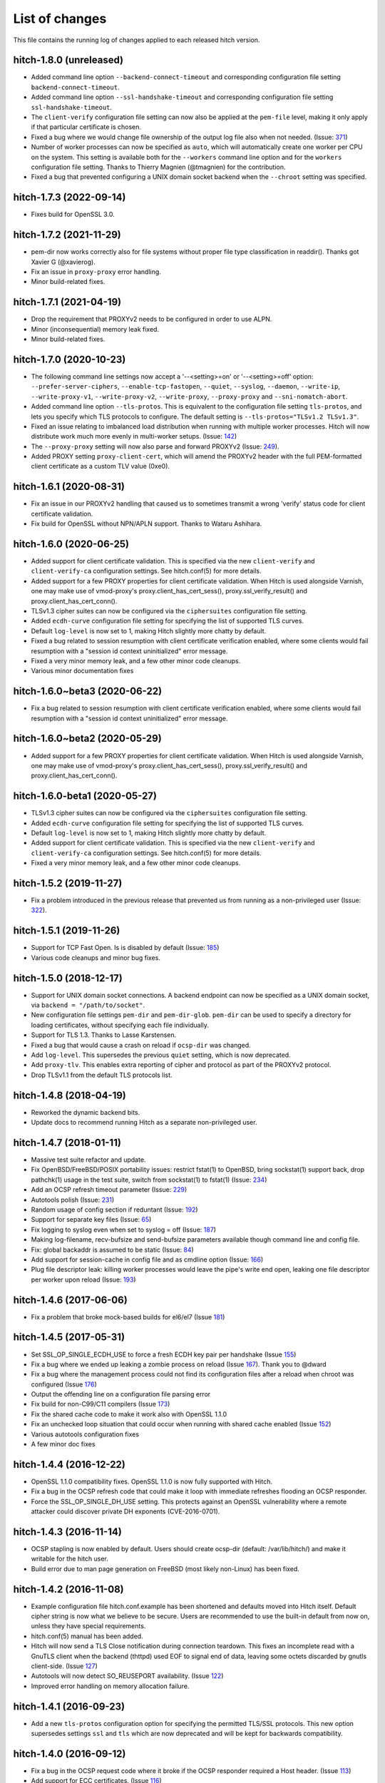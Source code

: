 List of changes
===============

This file contains the running log of changes applied to each released hitch
version.

hitch-1.8.0 (unreleased)
------------------------

* Added command line option ``--backend-connect-timeout`` and
  corresponding configuration file setting
  ``backend-connect-timeout``.
* Added command line option ``--ssl-handshake-timeout`` and
  corresponding configuration file setting ``ssl-handshake-timeout``.
* The ``client-verify`` configuration file setting can now also be
  applied at the ``pem-file`` level, making it only apply if that
  particular certificate is chosen.
* Fixed a bug where we would change file ownership of the output log
  file also when not needed. (Issue: 371_)
* Number of worker processes can now be specified as ``auto``, which
  will automatically create one worker per CPU on the system. This
  setting is available both for the ``--workers`` command line option
  and for the ``workers`` configuration file setting. Thanks to
  Thierry Magnien (@tmagnien) for the contribution.
* Fixed a bug that prevented configuring a UNIX domain socket backend
  when the ``--chroot`` setting was specified.

.. _371: https://github.com/varnish/hitch/issues/371


hitch-1.7.3 (2022-09-14)
------------------------

* Fixes build for OpenSSL 3.0.


hitch-1.7.2 (2021-11-29)
------------------------

* pem-dir now works correctly also for file systems without proper
  file type classification in readdir(). Thanks got Xavier G
  (@xavierog).
* Fix an issue in ``proxy-proxy`` error handling.
* Minor build-related fixes.


hitch-1.7.1 (2021-04-19)
------------------------

* Drop the requirement that PROXYv2 needs to be configured in order to
  use ALPN.
* Minor (inconsequential) memory leak fixed.
* Minor build-related fixes.

hitch-1.7.0 (2020-10-23)
------------------------

* The following command line settings now accept a '--<setting>=on' or
  '--<setting>=off' option: ``--prefer-server-ciphers``,
  ``--enable-tcp-fastopen``, ``--quiet``, ``--syslog``, ``--daemon``,
  ``--write-ip``, ``--write-proxy-v1``, ``--write-proxy-v2``,
  ``--write-proxy``, ``--proxy-proxy`` and ``--sni-nomatch-abort``.
* Added command line option ``--tls-protos``. This is equivalent to
  the configuration file setting ``tls-protos``, and lets you specify
  which TLS protocols to configure. The default setting is
  ``--tls-protos="TLSv1.2 TLSv1.3"``.
* Fixed an issue relating to imbalanced load distribution when running
  with multiple worker processes. Hitch will now distribute work much
  more evenly in multi-worker setups. (Issue: 142_)
* The ``--proxy-proxy`` setting will now also parse and forward
  PROXYv2 (Issue: 249_).
* Added PROXY setting ``proxy-client-cert``, which will amend the
  PROXYv2 header with the full PEM-formatted client certificate as a
  custom TLV value (0xe0).

.. _142: https://github.com/varnish/hitch/issues/142
.. _249: https://github.com/varnish/hitch/issues/249


hitch-1.6.1 (2020-08-31)
------------------------

* Fix an issue in our PROXYv2 handling that caused us to sometimes
  transmit a wrong 'verify' status code for client certificate
  validation.
* Fix build for OpenSSL without NPN/APLN support. Thanks to Wataru
  Ashihara.

hitch-1.6.0 (2020-06-25)
------------------------

* Added support for client certificate validation. This is specified
  via the new ``client-verify`` and ``client-verify-ca`` configuration
  settings. See hitch.conf(5) for more details.
* Added support for a few PROXY properties for client certificate
  validation. When Hitch is used alongside Varnish, one may make use
  of vmod-proxy's proxy.client_has_cert_sess(),
  proxy.ssl_verify_result() and proxy.client_has_cert_conn().
* TLSv1.3 cipher suites can now be configured via the ``ciphersuites``
  configuration file setting.
* Added ``ecdh-curve`` configuration file setting for specifying the
  list of supported TLS curves.
* Default ``log-level`` is now set to 1, making Hitch slightly more
  chatty by default.
* Fixed a bug related to session resumption with client certificate
  verification enabled, where some clients would fail resumption with
  a "session id context uninitialized" error message.
* Fixed a very minor memory leak, and a few other minor code cleanups.
* Various minor documentation fixes

hitch-1.6.0~beta3 (2020-06-22)
------------------------------

* Fix a bug related to session resumption with client certificate
  verification enabled, where some clients would fail resumption with
  a "session id context uninitialized" error message.

hitch-1.6.0~beta2 (2020-05-29)
------------------------------

* Added support for a few PROXY properties for client certificate
  validation. When Hitch is used alongside Varnish, one may make use
  of vmod-proxy's proxy.client_has_cert_sess(),
  proxy.ssl_verify_result() and proxy.client_has_cert_conn().

hitch-1.6.0-beta1 (2020-05-27)
------------------------------

* TLSv1.3 cipher suites can now be configured via the ``ciphersuites``
  configuration file setting.
* Added ``ecdh-curve`` configuration file setting for specifying the
  list of supported TLS curves.
* Default ``log-level`` is now set to 1, making Hitch slightly more
  chatty by default.
* Added support for client certificate validation. This is specified
  via the new ``client-verify`` and ``client-verify-ca`` configuration
  settings. See hitch.conf(5) for more details.
* Fixed a very minor memory leak, and a few other minor code cleanups.


hitch-1.5.2 (2019-11-27)
------------------------

* Fix a problem introduced in the previous release that prevented us
  from running as a non-privileged user (Issue: 322_).

.. _322: https://github.com/varnish/hitch/issues/322


hitch-1.5.1 (2019-11-26)
------------------------

* Support for TCP Fast Open. Is is disabled by default (Issue: 185_)
* Various code cleanups and minor bug fixes.

.. _185: https://github.com/varnish/hitch/issues/185


hitch-1.5.0 (2018-12-17)
------------------------

* Support for UNIX domain socket connections. A backend endpoint can
  now be specified as a UNIX domain socket, via ``backend = "/path/to/socket"``.
* New configuration file settings ``pem-dir`` and ``pem-dir-glob``.
  ``pem-dir`` can be used to specify a directory
  for loading certificates, without specifying each file individually.
* Support for TLS 1.3. Thanks to Lasse Karstensen.
* Fixed a bug that would cause a crash on reload if ``ocsp-dir`` was
  changed.
* Add ``log-level``. This supersedes the previous ``quiet`` setting,
  which is now deprecated.
* Add ``proxy-tlv``. This enables extra reporting of cipher and
  protocol as part of the PROXYv2 protocol.
* Drop TLSv1.1 from the default TLS protocols list.

hitch-1.4.8 (2018-04-19)
------------------------

* Reworked the dynamic backend bits.
* Update docs to recommend running Hitch as a separate non-privileged
  user.

hitch-1.4.7 (2018-01-11)
------------------------

* Massive test suite refactor and update.
* Fix OpenBSD/FreeBSD/POSIX portability issues: restrict fstat(1) to OpenBSD,
  bring sockstat(1) support back, drop pathchk(1) usage in the test suite,
  switch from sockstat(1) to fstat(1) (Issue: 234_)
* Add an OCSP refresh timeout parameter (Issue: 229_)
* Autotools polish (Issue: 231_)
* Random usage of config section if reduntant (Issue: 192_)
* Support for separate key files (Issue: 65_)
* Fix logging to syslog even when set to syslog = off (Issue: 187_)
* Making log-filename, recv-bufsize and send-bufsize parameters available
  though command line and config file.
* Fix: global backaddr is assumed to be static (Issue: 84_)
* Add support for session-cache in config file and as cmdline option
  (Issue: 166_)
* Plug file descriptor leak: killing worker processes would leave the pipe's
  write end open, leaking one file descriptor per worker upon reload
  (Issue: 193_)

.. _234: https://github.com/varnish/hitch/issues/234
.. _229: https://github.com/varnish/hitch/issues/229
.. _231: https://github.com/varnish/hitch/issues/231
.. _192: https://github.com/varnish/hitch/issues/192
.. _65:  https://github.com/varnish/hitch/issues/65
.. _187: https://github.com/varnish/hitch/issues/187
.. _84:  https://github.com/varnish/hitch/issues/84
.. _166: https://github.com/varnish/hitch/issues/166
.. _193: https://github.com/varnish/hitch/issues/193


hitch-1.4.6 (2017-06-06)
------------------------

* Fix a problem that broke mock-based builds for el6/el7 (Issue 181_)

.. _181:  https://github.com/varnish/hitch/issues/181


hitch-1.4.5 (2017-05-31)
------------------------

* Set SSL_OP_SINGLE_ECDH_USE to force a fresh ECDH key pair per
  handshake (Issue 155_)
* Fix a bug where we ended up leaking a zombie process on reload
  (Issue 167_). Thank you to @dward
* Fix a bug where the management process could not find its
  configuration files after a reload when chroot was configured (Issue 176_)
* Output the offending line on a configuration file parsing error
* Fix build for non-C99/C11 compilers (Issue 173_)
* Fix the shared cache code to make it work also with OpenSSL 1.1.0
* Fix an unchecked loop situation that could occur when running
  with shared cache enabled (Issue 152_)
* Various autotools configuration fixes
* A few minor doc fixes

.. _155: https://github.com/varnish/hitch/issues/155
.. _167: https://github.com/varnish/hitch/issues/167
.. _176: https://github.com/varnish/hitch/issues/176
.. _173: https://github.com/varnish/hitch/issues/173
.. _152: https://github.com/varnish/hitch/issues/152


hitch-1.4.4 (2016-12-22)
------------------------

* OpenSSL 1.1.0 compatibility fixes. OpenSSL 1.1.0 is now fully
  supported with Hitch.
* Fix a bug in the OCSP refresh code that could make it loop with
  immediate refreshes flooding an OCSP responder.
* Force the SSL_OP_SINGLE_DH_USE setting. This protects against an
  OpenSSL vulnerability where a remote attacker could discover private
  DH exponents (CVE-2016-0701).


hitch-1.4.3 (2016-11-14)
------------------------

* OCSP stapling is now enabled by default.
  Users should create ocsp-dir (default: /var/lib/hitch/) and make it
  writable for the hitch user.

* Build error due to man page generation on FreeBSD (most likely non-Linux)
  has been fixed.


hitch-1.4.2 (2016-11-08)
------------------------

* Example configuration file hitch.conf.example has been shortened and
  defaults moved into Hitch itself. Default cipher string is now what we
  believe to be secure. Users are recommended to use the built-in default
  from now on, unless they have special requirements.

* hitch.conf(5) manual has been added.

* Hitch will now send a TLS Close notification during connection teardown.
  This fixes an incomplete read with a GnuTLS client when the backend
  (thttpd) used EOF to signal end of data, leaving some octets discarded
  by gnutls client-side. (Issue 127_)

* Autotools will now detect SO_REUSEPORT availability. (Issue 122_)

* Improved error handling on memory allocation failure.

.. _122: https://github.com/varnish/hitch/issues/122
.. _127: https://github.com/varnish/hitch/issues/127


hitch-1.4.1 (2016-09-23)
------------------------

* Add a new ``tls-protos`` configuration option for specifying the
  permitted TLS/SSL protocols. This new option supersedes settings
  ``ssl`` and ``tls`` which are now deprecated and will be kept for
  backwards compatibility.


hitch-1.4.0 (2016-09-12)
------------------------

* Fix a bug in the OCSP request code where it broke if the OCSP
  responder required a Host header. (Issue 113_)

* Add support for ECC certificates. (Issue 116_)

.. _113: https://github.com/varnish/hitch/issues/113
.. _116: https://github.com/varnish/hitch/issues/116


hitch-1.4.0-beta1 (2016-08-26)
------------------------------

* NPN/ALPN support for negotiating a protocol in the SSL
  handshake. This lets you use Hitch for terminating TLS in front of
  an HTTP/2 capable backend. For ALPN, OpenSSL 1.0.2 is needed, while
  NPN requires OpenSSL 1.0.1.

* Expanded PROXY protocol support for communicating an ALPN/NPN
  negotiated protocol to the backend. Hitch will now include the
  ALPN/NPN protocol that was selected during the handshake as part of
  the PROXYv2 header.


hitch-1.3.1 (2016-08-16)
------------------------

* Fixes a bug in the autotools configuration which led to man pages not being built.


hitch-1.3.0 (2016-08-16)
------------------------

* Fix a bug where we crashed in the OCSP handling if there was no
  default SSLCTX configured.

* Minor documentation fix.


hitch-1.3.0-beta3 (2016-07-26)
------------------------------

* Fully automated retrieval and refreshes of OCSP responses (see
  configuration.md for details).
* New parameters ``ocsp-dir``, ``ocsp-resp-tmo`` and ``ocsp-connect-tmo``.
* Cleanup of various log messages.
* Verification of OCSP staples. Enabled by setting
  ``ocsp-verify-staple = on``.
* Make rst2man an optional requirement (Issue 93_). Thanks to Barry Allard.
* Avoid stapling expired OCSP responses.
* A few fixes to the shared cache updating code. Thanks to Piyush Dewnani.

.. _93: https://github.com/varnish/hitch/issues/93

hitch-1.3.0-beta2 (2016-05-31)
------------------------------

* Options given on the command line now take presedence over
  configuration file settings. I.e. there is no longer a need to
  specify ``--config`` first to get this behavior.
* Config file regression: "yes" and "no" are now accepted by the
  config file parser as boolean values.
* Documentation improvements and spelling fixes.
* Various minor autotools build fixes.

hitch-1.3.0-beta1 (2016-05-11)
------------------------------

* Support for OCSP stapling (see configuration.md for details)
* Initialize OpenSSL locking callback if an engine is loaded. Some SSL
  accelerator cards have their custom SSL engine running in a
  multithreaded context. For these to work correctly, Hitch needs to
  initialize a set of mutexes utilized by the OpenSSL library.
* Issue 82_: A mistake in the SNI lookup code caused us to inspect the wrong
  list when looking for wildcard certificate matches.

.. _82: https://github.com/varnish/hitch/issues/82


hitch-1.2.0 (2016-04-19)
------------------------

* Fixes two minor leaks discovered by Coverity
* Issue 72_: Fix a error handling for command line --frontend option.
* Various autotools improvements
* Parallel make check

.. _72: https://github.com/varnish/hitch/issues/72


hitch-1.2.0-beta1 (2016-02-25)
------------------------------

* Expanded configuration file format to permit settings various
  options at a more granular level.
* The following options can now be set on a per-frontend basis:
  ``pem-file``, ``ssl``, ``tls``, ``ciphers``,
  ``prefer-server-ciphers``, ``sni-nomatch-abort``
* Added options ``host`` and ``port`` for specifying the listening
  endpoint in a ``frontend`` block.
* Added option ``match-global-certs`` (available in a ``frontend``
  declaration)


hitch-1.1.1 (2016-01-26)
------------------------

* Remove compiler warning on FreeBSD.
* Fix fatal build error for manpage on FreeBSD.
* Issue 55_: Fix a bug which caused the Hitch worker threads to sometimes
  hit an assert after a configuration reload.
* Issue 57_: Slightly reorganize assertion handling.
* Issue 52_: Fix a bug where we would crash on --help.
* Various minor documentation changes.

.. _57: https://github.com/varnish/hitch/issues/57
.. _55: https://github.com/varnish/hitch/issues/55
.. _52: https://github.com/varnish/hitch/issues/52


hitch-1.1.0 (2015-11-20)
------------------------

* Avoid leaking memory if failing to create an SSL context. (Coverity)
* Fix possible memory leak in create_listen_sock(). (Coverity)


hitch-1.1.0-beta1 (2015-11-06)
------------------------------

* [dist] init.hitch file has been removed, CHANGES.rst is now distributed.
* [configure] session cache support can now be enabled. (default off)
* Fixes an off-by-one bug that broke wildcard certificate matching.
* Set the IPV6_V6ONLY socket option for IPv6 listen sockets in order
  to avoid conflicts between INADDR_ANY and IN6ADDR_ANY.
* Uninterrupted configuration reload of PEM files and frontend listen
  endpoints.
* Priv-sep: To permit configuration reloads, privileges are now
  dropped in the child processes, and elevated privileges are retained
  in the management process.
* Various error messages are now rewritten to be more specific about
  what went wrong.
* A warning is issued if multiple certificates contain identical
  server name entries.
* Initialize ECDH also for certificates without DH parameters (patch
  from Fedor Indutny).


hitch-1.0.1 (2015-10-15)
------------------------

* Fix configuration parsing bug skipping short values, typically "workers = 1".
* Tarball now contains an example configuration file.


hitch-1.0.0 (2015-10-07)
------------------------

* A hash table is now used for faster SNI lookups.
* Hitch binary has been renamed back to `hitch`, previously `hitch-openssl`.
* Man page is updated.


hitch-1.0.0-beta5 (2015-08-17)
------------------------------

* Issue 37_: Fixes a bug related to a varargs buffer that was consumed twice
  with syslog logging enabled.
* --default-config retired and replaced by shipping a sample configuration file.
* Use accept4() where supported.
* --write-proxy now defaults to PROXY v2. This is a BREAKING CHANGE if PROXY1
  is used. For PROXY v1, use --write-proxy-v1 explicitly.
* Various minor error handling fixes.

.. _37: https://github.com/varnish/hitch/issues/37


hitch 1.0.0-beta4 (2015-07-08)
------------------------------

In general beta4 contains fixes to problems found with Coverity. These
were all of minor character, but were fixed for completeness.

Source code has been reindented from 3-4 different formatting
styles to FreeBSD style.


hitch 1.0.0-beta3 (2015-06-18)
------------------------------

* Drop supplementary groups when doing setgid(). (Issue 31_)
* Add --sni-nomatch-abort which abort connections on unknown SNI server
  name. (useful for avoiding certificate warnings in clients attempting
  probabilistic TLS upgrades)
* Remove cosmetic NULL-check before free(). (Issue 26_)
* Avoid segfault when testing configuration with -t. (Issue 22_)
* Minor helptext changes.

.. _31: https://github.com/varnish/hitch/issues/31
.. _26: https://github.com/varnish/hitch/issues/26
.. _22: https://github.com/varnish/hitch/issues/22


hitch 1.0.0-beta2 (2015-05-22)
------------------------------

* New --pidfile argument.
* Fixed bug in certificate ordering, avoiding wrong cert being provided when
  running on dualstack servers. (found by test framework!)
* Rudimentary test framework implemented.
* Init script updates provided by Denis Brækhus.
* FreeBSD installation instructions added. (contributed by Ryan Steinmetz)
* autoconf configuration updated to work on EL6.
* Some forgotten references to stud were updated.


hitch 1.0.0-beta1 (2015-05-13)
------------------------------

Hitch 1.0.0-beta1 is based on stud 0.3.2. A selected set of public patches from
github forks were applied.

Notable changes:

* TLS v1.0, TLS v1.1 and TLS v1.2 support.
* Support for SNI added.
* Support PROXYv1 and PROXYv2 protocol to origin.
* Multiple listening sockets with possibly different default key/certificate.
* Wildcard certificates are supported. (with and without SNI.)
* SSL3.0 must now be enabled explicitly.


Various minor and stylistic fixed issues:

* Properly clean SSL error queue.
* Do not segfault if backend is not ready.
* Logging now knows about IPv6.
* IPv6 adresses should now use bracketed notation.
* Additional timeouts for backend connect and SSL handshake added.
* autoconf/automake is now used for building hitch.

